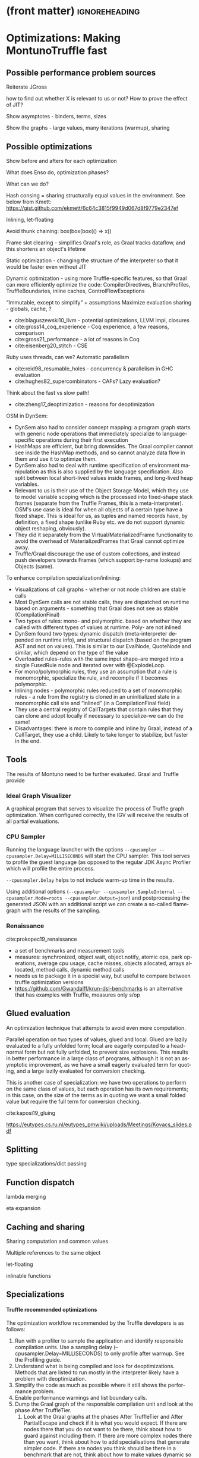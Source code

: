 * (front matter)                                              :ignoreheading:
#+LANGUAGE: en
#+OPTIONS: texht:nil toc:nil author:nil ':t H:4 num:3
#+LATEX_CLASS: fitthesis
#+LATEX_CLASS_OPTIONS: [english,zadani,odsaz]
#+EXCLUDE_TAGS: noexport
#+BIND: org-latex-title-command ""
#+BIND: org-latex-prefer-user-labels t
#+BIND: org-latex-default-figure-position "htb"

#+latex: \setcounter{chapter}{5}

* Optimizations: Making MontunoTruffle fast
   :PROPERTIES:
   :CUSTOM_ID: optimizations
   :END:
** Possible performance problem sources
Reiterate JGross

how to find out whether X is relevant to us or not? How to prove the effect of JIT?

Show asymptotes - binders, terms, sizes

Show the graphs - large values, many iterations (warmup), sharing

** Possible optimizations
Show before and afters for each optimization

What does Enso do, optimization phases?

What can we do?

Hash consing = sharing structurally equal values in the environment. See below from Kmett:
https://gist.github.com/ekmett/6c64c3815f9949d067d8f9779e2347ef

Inlining, let-floating

Avoid thunk chaining: box(box(box(() => x))

Frame slot clearing - simplifies Graal's role, as Graal tracks dataflow, and
this shortens an object's lifetime

Static optimization  - changing the structure of the interpreter so that it
would be faster even without JIT

Dynamic optimization - using more Truffle-specific features, so that Graal can
more efficiently optimize the code: CompilerDirectives, BranchProfiles,
TruffleBoundaries, inline caches, ControlFlowExceptions

"Immutable, except to simplify" + assumptions
Maximize evaluation sharing - globals, cache, ?

- cite:blaguszewski10_llvm - potential optimizations, LLVM impl, closures
- cite:gross14_coq_experience - Coq experience, a few reasons, comparison
- cite:gross21_performance - a lot of reasons in Coq
- cite:eisenberg20_stitch - CSE

Ruby uses threads, can we? Automatic parallelism
- cite:reid98_resumable_holes - concurrency & parallelism in GHC evaluation
- cite:hughes82_supercombinators - CAFs? Lazy evaluation?

Think about the fast vs slow path!

- cite:zheng17_deoptimization - reasons for deoptimization

OSM in DynSem:
- DynSem also had to consider concept mapping: a program graph starts with generic node operations that immediately specialize to language-specific operations during their first execution
- HashMaps are efficient, but bring downsides. The Graal compiler cannot see inside the HashMap methods, and so cannot analyze data flow in them and use it to optimize them.
- DynSem also had to deal with runtime specification of environment manipulation as this is also supplied by the language specification. Also split between local short-lived values inside frames, and long-lived heap variables.
- Relevant to us is their use of the Object Storage Model, which they use to model variable scoping which is the processed into fixed-shape stack frames (separate from the Truffle Frames, this is a meta-interpreter). OSM's use case is ideal for when all objects of a certain type have a fixed shape. This is ideal for us, as tuples and named records have, by definition, a fixed shape (unlike Ruby etc. we do not support dynamic object reshaping, obviously).
- They did it separately from the Virtual/MaterializedFrame functionality to avoid the overhead of MaterializedFrames that Graal cannot optimize away.
- Truffle/Graal discourage the use of custom collections, and instead push developers towards Frames (which support by-name lookups) and Objects (same).

To enhance compilation specialization/inlining:
- Visualizations of call graphs - whether or not node children are stable calls
- Most DynSem calls are not stable calls, they are dispatched on runtime based on arguments - something that Graal does not see as stable (CompilationFinal)
- Two types of rules: mono- and polymorphic. based on whether they are called with different types of values at runtime. Poly- are not inlined
- DynSem found two types: dynamic dispatch (meta-interpreter depended on runtime info), and structural dispatch (based on the program AST and not on values). This is similar to our EvalNode, QuoteNode and similar, which depend on the type of the value
- Overloaded rules--rules with the same input shape--are merged into a single FusedRule node and iterated over with @ExplodeLoop.
- For mono/polymorphic rules, they use an assumption that a rule is monomorphic, specialize the rule, and recompile if it becomes polymorphic.
- Inlining nodes - polymorphic rules reduced to a set of monomorphic rules - a rule from the registry is cloned in an uninitialized state in a monomorphic call site and "inlined" (in a CompilationFinal field)
- They use a central registry of CallTargets that contain rules that they can clone and adopt locally if necessary to specialize--we can do the same!
- Disadvantages: there is more to compile and inline by Graal, instead of a CallTarget, they use a child. Likely to take longer to stabilize, but faster in the end.

** Tools
The results of Montuno need to be further evaluated. Graal and Truffle provide

*** Ideal Graph Visualizer
A graphical program that serves to visualize the process of Truffle graph optimization. When configured correctly, the IGV will receive the results of all partial evaluations.

*** CPU Sampler
#+COMMENT: https://github.com/oracle/graal/blob/master/truffle/docs/Profiling.md

Running the language launcher with the options ~--cpusampler --cpusampler.Delay=MILLISECONDS~ will start the CPU sampler. This tool serves to profile the guest language (as opposed to the regular JDK Async Profiler which will profile the entire process.

~--cpusampler.Delay~ helps to not include warm-up time in the results.

Using additional options (~--cpusampler --cpusampler.SampleInternal --cpusampler.Mode=roots --cpusampler.Output=json~) and postprocessing the generated JSON with an additional script we can create a so-called flamegraph with the results of the sampling.

#+COMMENT: https://github.com/eregon/FlameGraph/blob/graalvm/stackcollapse-graalvm.rb

*** Renaissance
cite:prokopec19_renaissance

- a set of benchmarks and measurement tools
- measures: synchronized, object.wait, object.notify, atomic ops, park
  operations, average cpu usage, cache misses, objects allocated, arrays
  allocated, method calls, dynamic method calls
- needs us to package it in a special way, but useful to compare between truffle
  optimization versions
- https://github.com/Gwandalff/krun-dsl-benchmarks is an alternative that has
  examples with Truffle, measures only s/op
** Glued evaluation
An optimization technique that attempts to avoid even more computation.

Parallel operation on two types of values, glued and local. Glued are lazily evaluated to a fully unfolded form; local are eagerly computed to a head-normal form but not fully unfolded, to prevent size explosions. This results in better performance in a large class of programs, although it is not an asymptotic improvement, as we have a small eagerly evaluated term for quoting, and a large lazily evaluated for conversion checking.

This is another case of specialization: we have two operations to perform on the same class of values, but each operation has its own requirements; in this case, on the size of the terms as in quoting we want a small folded value but require the full term for conversion checking.

cite:kaposi19_gluing

https://eutypes.cs.ru.nl/eutypes_pmwiki/uploads/Meetings/Kovacs_slides.pdf

** Splitting
type specializations/dict passing

** Function dispatch
lambda merging

eta expansion

** Caching and sharing
Sharing computation and common values

Multiple references to the same object

let-floating

inlinable functions

** Specializations

**** Truffle recommended optimizations
The optimization workflow recommended by the Truffle developers is as follows:
1. Run with a profiler to sample the application and identify responsible compilation units. Use a sampling delay (--cpusampler.Delay=MILLISECONDS) to only profile after warmup. See the Profiling guide.
2. Understand what is being compiled and look for deoptimizations. Methods that are listed to run mostly in the interpreter likely have a problem with deoptimization.
3. Simplify the code as much as possible where it still shows the performance problem.
4. Enable performance warnings and list boundary calls.
5. Dump the Graal graph of the responsible compilation unit and look at the phase After TruffleTier.
   1. Look at the Graal graphs at the phases After TruffleTier and After PartialEscape and check if it is what you would expect. If there are nodes there that you do not want to be there, think about how to guard against including them. If there are more complex nodes there than you want, think about how to add specialisations that generate simpler code. If there are nodes you think should be there in a benchmark that are not, think about how to make values dynamic so they are not optimized away.
6. Search for Invoke nodes in the Graal IR. Invoke nodes that are not representing guest language calls should be specialized away. This may not be always possible, e.g., if the method does I/O.
7. Search for control flow splits (red lines) and investigate whether they result from control flow caused by the guest application or are just artifacts from the language implementation. The latter should be avoided if possible.
8. Search for indirections in linear code (Load and LoadIndexed) and try to minimize the code. The less code that is on the hot-path the better.

---
Add more info on splitting!!

- ~--engine.TraceCompilation~ prints a line for each method compilation
- ~--engine.TraceCompilationDetail~ prints a line for compilation queuing, start, and finish
- ~--engine.TraceCompilationAST~ prints the entire compiled AST
- ~--engine.TraceInlining~ prints inlining decision details
- ~--engine.TraceSplitting~ prints splitting decisions
- ~--engine.TraceTransferToInterpreter~ prints a stack trace for each explicit invalidation
- ~--engine.TracePerformanceWarnings=(call|instanceof|store|all)~
  - ~call~ prints when PE cannot inline a call
  - ~instanceof~ prints when PE cannot resolve virtual ~instanceof~ to a specific type
  - ~store~ prints when PE store location argument is not compilation final
- ~--engine.CompilationStatistics~ prints total compilation statistics
- ~--engine.CompilationStatisticDetails~ prints compilation histograms for each node
- ~--engine.TraceMethodExpansion=truffleTier~ prints a tree of all expanded Java methods
- ~--engine.TraceNodeExpansion=truffleTier~ prints a tree of all expanded Nodes
- ~--engine.MethodExpansionStatistics=truffleTier~ prints total Graal nodes produced by a method
- ~--engine.NodeExpansionStatistics=truffleTier~ also includes Graal specializations
- ~--engine.InstrumentBoundaries~ prints info about boundaries encountered (should be minimized)
- ~--engine.InstrumentBranches~ prints info about branch profiles
- ~--engine.SpecializationStatistics~ prints details about specializations performed
- ~--vm.XX:+TraceDeoptimization~ prints all deoptimizations
- ~--vm.XX:+TraceDeoptimizationDetails~ prints all deoptimizations with details

It is also possible to control what is being compiled, add details to IGV graphs dumped, and print the exact assembly produced: see https://github.com/oracle/graal/blob/master/truffle/docs/Optimizing.md.

**** How to debug specializations
*Specialization histogram:* If compiled with ~-Atruffle.dsl.GenerateSpecializationStatistics=true~ and executed with ~--engine.SpecializationHistogram~, Truffle DSL will compile the nodes in a special way and show a table of the specializations performed during the execution of a program.

Example shown at
https://github.com/oracle/graal/blob/master/truffle/docs/SpecializationHistogram.md,
maybe include the table?

*Slow path only:* If compiled with ~-Atruffle.dsl.GenerateSlowPathOnly=true~, Truffle will only execute the last, most generic specialization, and will ignore all fast path specializations.

* Bibliography                                                :ignoreheading:
bibliographystyle:abbrv
bibliography:bibliography.bib
* Footnotes
